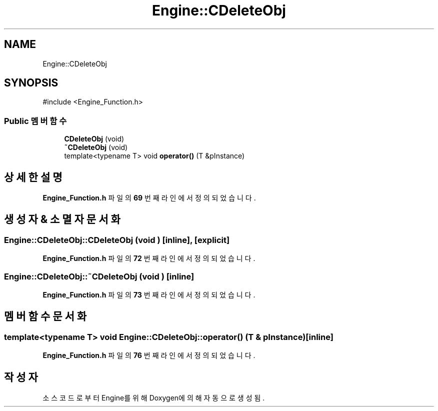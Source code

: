 .TH "Engine::CDeleteObj" 3 "Version 1.0" "Engine" \" -*- nroff -*-
.ad l
.nh
.SH NAME
Engine::CDeleteObj
.SH SYNOPSIS
.br
.PP
.PP
\fR#include <Engine_Function\&.h>\fP
.SS "Public 멤버 함수"

.in +1c
.ti -1c
.RI "\fBCDeleteObj\fP (void)"
.br
.ti -1c
.RI "\fB~CDeleteObj\fP (void)"
.br
.ti -1c
.RI "template<typename T> void \fBoperator()\fP (T &pInstance)"
.br
.in -1c
.SH "상세한 설명"
.PP 
\fBEngine_Function\&.h\fP 파일의 \fB69\fP 번째 라인에서 정의되었습니다\&.
.SH "생성자 & 소멸자 문서화"
.PP 
.SS "Engine::CDeleteObj::CDeleteObj (void )\fR [inline]\fP, \fR [explicit]\fP"

.PP
\fBEngine_Function\&.h\fP 파일의 \fB72\fP 번째 라인에서 정의되었습니다\&.
.SS "Engine::CDeleteObj::~CDeleteObj (void )\fR [inline]\fP"

.PP
\fBEngine_Function\&.h\fP 파일의 \fB73\fP 번째 라인에서 정의되었습니다\&.
.SH "멤버 함수 문서화"
.PP 
.SS "template<typename T> void Engine::CDeleteObj::operator() (T & pInstance)\fR [inline]\fP"

.PP
\fBEngine_Function\&.h\fP 파일의 \fB76\fP 번째 라인에서 정의되었습니다\&.

.SH "작성자"
.PP 
소스 코드로부터 Engine를 위해 Doxygen에 의해 자동으로 생성됨\&.
